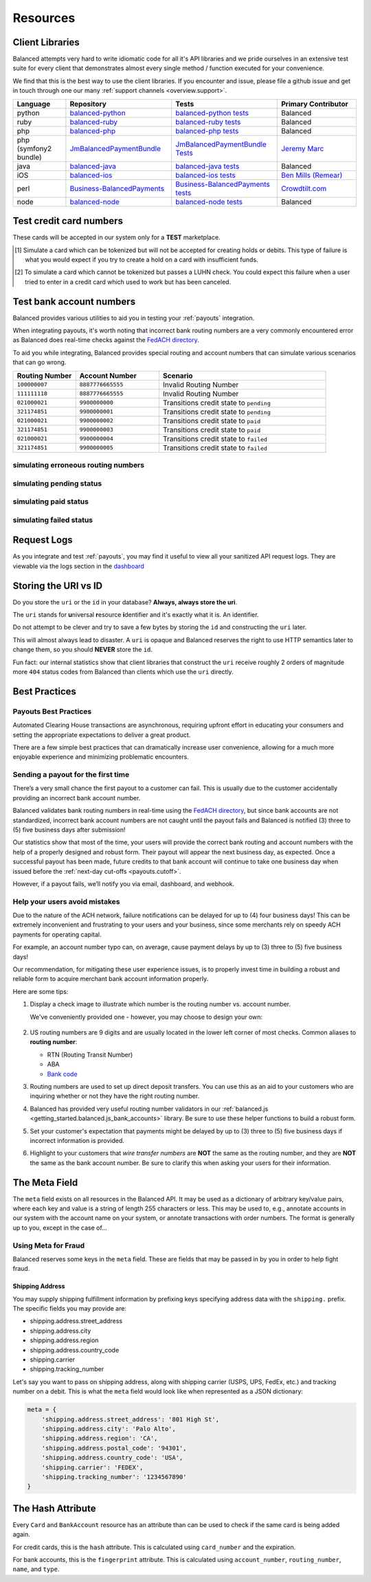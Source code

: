 .. _resources:

Resources
=========

.. _resources.client_libraries:

Client Libraries
----------------

Balanced attempts very hard to write idiomatic code for all it's API libraries
and we pride ourselves in an extensive test suite for every client that
demonstrates almost every single method / function executed for your
convenience.

We find that this is the best way to use the client libraries. If you encounter
and issue, please file a github issue and get in touch through one our
many :ref:`support channels <overview.support>`.

.. list-table::
   :widths: 10 20 20 15
   :header-rows: 1
   :class: table table-hover

   * - Language
     - Repository
     - Tests
     - Primary Contributor
   * - python
     - `balanced-python`_
     - `balanced-python tests`_
     - Balanced
   * - ruby
     - `balanced-ruby`_
     - `balanced-ruby tests`_
     - Balanced
   * - php
     - `balanced-php`_
     - `balanced-php tests`_
     - Balanced
   * - php (symfony2 bundle)
     - `JmBalancedPaymentBundle <https://github.com/jeremymarc/JmBalancedPaymentBundle>`_
     - `JmBalancedPaymentBundle Tests <https://github.com/jeremymarc/JmBalancedPaymentBundle/tree/master/Tests>`_
     - `Jeremy Marc <https://twitter.com/jeremymarc>`_
   * - java
     - `balanced-java`_
     - `balanced-java tests`_
     - Balanced
   * - iOS
     - `balanced-ios`_
     - `balanced-ios tests`_
     - `Ben Mills (Remear)`_
   * - perl
     - `Business-BalancedPayments`_
     - `Business-BalancedPayments tests`_
     - `Crowdtilt.com`_
   * - node
     - `balanced-node`_
     - `balanced-node tests`_
     - Balanced


.. _balanced-php: https://github.com/balanced/balanced-php
.. _balanced-php tests: https://github.com/balanced/balanced-php/tree/master/tests

.. _balanced-python: https://github.com/balanced/balanced-python
.. _balanced-python tests: https://github.com/balanced/balanced-python/tree/master/tests

.. _balanced-ruby: https://github.com/balanced/balanced-ruby
.. _balanced-ruby tests: https://github.com/balanced/balanced-ruby/tree/master/spec

.. _balanced-java: https://github.com/balanced/balanced-java
.. _balanced-java tests: https://github.com/balanced/balanced-java/tree/master/src/test

.. _balanced-node: https://github.com/balanced/balanced-node
.. _balanced-node tests: https://github.com/balanced/balanced-node/tree/master/test


.. _Business-BalancedPayments: https://github.com/Crowdtilt/Business-BalancedPayments
.. _Business-BalancedPayments tests: https://github.com/Crowdtilt/Business-BalancedPayments/tree/master/t

.. _balanced-ios: https://github.com/balanced/balanced-ios
.. _balanced-ios tests: https://github.com/balanced/balanced-ios/tree/master/BalancedTests


.. _Ben Mills (Remear): http://unfiniti.com

.. _Crowdtilt.com:
.. _crowdtilt: http://crowdtilt.com



.. _resources.test_credit_cards:

Test credit card numbers
------------------------

These cards will be accepted in our system only for a **TEST** marketplace.

.. cssclass:: table table-hover

  ============== =========================== ================ ==============================
   Card Brand          Number                  Security Code     Result
  ============== =========================== ================ ==============================
  ``VISA``        ``4111111111111111``            ``123``       SUCCESS
  ``MasterCard``  ``5105105105105100``            ``123``       SUCCESS
  ``AMEX``         ``341111111111111``           ``1234``       SUCCESS
  ``VISA``        ``4444444444444448`` [#]_       ``123``       SIMULATE PROCESSOR FAILURE
  ``VISA``        ``4222222222222220`` [#]_       ``123``       SIMULATE TOKENIZATION ERROR
  ============== =========================== ================ ==============================

.. [#] Simulate a card which can be tokenized but will not be accepted for creating
       holds or debits. This type of failure is what you would expect if you try to
       create a hold on a card with insufficient funds.
.. [#] To simulate a card which cannot be tokenized but passes a LUHN check. You could
       expect this failure when a user tried to enter in a credit card which used to
       work but has been canceled.

.. _resources.test_bank_accounts:

Test bank account numbers
-------------------------

Balanced provides various utilities to aid you in testing your :ref:`payouts`
integration.

When integrating payouts, it's worth noting that incorrect bank routing numbers
are a very commonly encountered error as Balanced does real-time checks against
the `FedACH directory`_.

To aid you while integrating, Balanced provides special routing and
account numbers that can simulate various scenarios that can go wrong.

.. list-table::
   :widths: 15 20 40
   :header-rows: 1
   :class: table table-hover

   * - Routing Number
     - Account Number
     - Scenario
   * - ``100000007``
     - ``8887776665555``
     - Invalid Routing Number
   * - ``111111118``
     - ``8887776665555``
     - Invalid Routing Number
   * - ``021000021``
     - ``9900000000``
     - Transitions credit state to ``pending``
   * - ``321174851``
     - ``9900000001``
     - Transitions credit state to ``pending``
   * - ``021000021``
     - ``9900000002``
     - Transitions credit state to ``paid``
   * - ``321174851``
     - ``9900000003``
     - Transitions credit state to ``paid``
   * - ``021000021``
     - ``9900000004``
     - Transitions credit state to ``failed``
   * - ``321174851``
     - ``9900000005``
     - Transitions credit state to ``failed``

simulating erroneous routing numbers
~~~~~~~~~~~~~~~~~~~~~~~~~~~~~~~~~~~~

.. dcode:: scenario bank-account-invalid-routing-number

simulating pending status
~~~~~~~~~~~~~~~~~~~~~~~~~

.. dcode:: scenario credit_pending_state

simulating paid status
~~~~~~~~~~~~~~~~~~~~~~

.. dcode:: scenario credit_paid_state

simulating failed status
~~~~~~~~~~~~~~~~~~~~~~~~

.. dcode:: scenario credit_failed_state


Request Logs
------------

As you integrate and test :ref:`payouts`, you may find it useful to view
all your sanitized API request logs. They are viewable via the logs section
in the `dashboard`_

.. _dashboard: https://dashboard.balancedpayments.com/

.. SUBHEADERS
   glossary / terms
   client library reference
   api reference
   balanced.js
   testing

.. _uri_vs_id:

Storing the URI vs ID
---------------------

Do you store the ``uri`` or the ``id`` in your database? \ **Always, always
store the uri**.

The ``uri`` stands for **u**\ niversal **r**\ esource **i**\ dentifier and it's
exactly what it is. An identifier.

Do not attempt to be clever and try to save a few bytes by storing the ``id``
and constructing the ``uri`` later.

This will almost always lead to disaster. A ``uri`` is opaque and Balanced
reserves the right to use HTTP semantics later to change them, so you
should **NEVER** store the ``id``.

Fun fact: our internal statistics show that client libraries that construct
the ``uri`` receive roughly 2 orders of magnitude more ``404`` status codes
from Balanced than clients which use the ``uri`` directly.


.. SUBHEADERS
   couponing
   mobile checkout
   guest checkout
   recurring
   group buying
   shopping cart
   accounting

.. _resources.best_practices:

Best Practices
--------------

.. _resources.best_practices.payouts:

Payouts Best Practices
~~~~~~~~~~~~~~~~~~~~~~~

Automated Clearing House transactions are asynchronous, requiring upfront effort
in educating your consumers and setting the appropriate expectations to deliver
a great product.

There are a few simple best practices that can dramatically increase user
convenience, allowing for a much more enjoyable experience and minimizing
problematic encounters.


Sending a payout for the first time
~~~~~~~~~~~~~~~~~~~~~~~~~~~~~~~~~~~

There’s a very small chance the first payout to a customer can fail. This is
usually due to the customer accidentally providing an incorrect bank account
number.

Balanced validates bank routing numbers in real-time using the
`FedACH directory`_, but since bank accounts are not standardized, incorrect
bank account numbers are not caught until the payout fails and Balanced
is notified (3) three to (5) five business days after submission!

Our statistics show that most of the time, your users will provide the correct
bank routing and account numbers with the help of a properly designed and robust
form. Their payout will appear the next business day, as expected. Once a
successful payout has been made, future credits to that bank account
will continue to take one business day when issued before the
:ref:`next-day cut-offs <payouts.cutoff>`.

However, if a payout fails, we’ll notify you via email, dashboard, and webhook.

Help your users avoid mistakes
~~~~~~~~~~~~~~~~~~~~~~~~~~~~~~

Due to the nature of the ACH network, failure notifications can be delayed
for up to (4) four business days! This can be extremely inconvenient and
frustrating to your users and your business, since some merchants rely on
speedy ACH payments for operating capital.

For example, an account number typo can, on average, cause payment delays by
up to (3) three to (5) five business days!

Our recommendation, for mitigating these user experience issues, is to properly
invest time in building a robust and reliable form to acquire merchant
bank account information properly.

Here are some tips:

#. Display a check image to illustrate which number is the routing number vs.
   account number.

   We've conveniently provided one - however, you may choose to design your
   own:

   .. figure:: https://s3.amazonaws.com/justice.web/docs/check_image.png

#. US routing numbers are 9 digits and are usually located in the lower left
   corner of most checks. Common aliases to **routing number**:

   * RTN (Routing Transit Number)
   * ABA
   * `Bank code`_

#. Routing numbers are used to set up direct deposit transfers. You can use this
   as an aid to your customers who are inquiring whether or not they have the
   right routing number.

#. Balanced has provided very useful routing number validators in our
   :ref:`balanced.js <getting_started.balanced.js_bank_accounts>` library.
   Be sure to use these helper functions to build a robust form.

#. Set your customer's expectation that payments might be delayed by up to
   (3) three to (5) five business days if incorrect information is provided.

#. Highlight to your customers that *wire transfer numbers* are **NOT** the same
   as the routing number, and they are **NOT** the same as the bank account
   number. Be sure to clarify this when asking your users for their information.


.. _Bank code: http://en.wikipedia.org/wiki/Bank_code
.. _FedACH directory: https://www.fededirectory.frb.org


The Meta Field
--------------

The ``meta`` field exists on all resources in the Balanced API. It may be used
as a dictionary of arbitrary key/value pairs, where each key and value is a
string of length 255 characters or less. This may be used to, e.g., annotate
accounts in our system with the account name on your system, or annotate
transactions with order numbers. The format is generally up to you, except in
the case of...

Using Meta for Fraud
~~~~~~~~~~~~~~~~~~~~

Balanced reserves some keys in the ``meta`` field. These are fields that may be
passed in by you in order to help fight fraud.

Shipping Address
''''''''''''''''

You may supply shipping fulfillment information by prefixing keys
specifying address data with the ``shipping.`` prefix. The specific
fields you may provide are:

-  shipping.address.street_address
-  shipping.address.city
-  shipping.address.region
-  shipping.address.country_code
-  shipping.carrier
-  shipping.tracking_number

Let's say you want to pass on shipping address, along with shipping
carrier (USPS, UPS, FedEx, etc.) and tracking number on a debit. This is
what the ``meta`` field would look like when represented as a JSON
dictionary:

.. code-block:: javascript

  meta = {
      'shipping.address.street_address': '801 High St',
      'shipping.address.city': 'Palo Alto',
      'shipping.address.region': 'CA',
      'shipping.address.postal_code': '94301',
      'shipping.address.country_code': 'USA',
      'shipping.carrier': 'FEDEX',
      'shipping.tracking_number': '1234567890'
  }


The Hash Attribute
------------------

Every ``Card`` and ``BankAccount`` resource has an attribute than can be used
to check if the same card is being added again.

For credit cards, this is the ``hash`` attribute. This is calculated using
``card_number`` and the expiration.

For bank accounts, this is the ``fingerprint`` attribute. This is calculated using
``account_number``, ``routing_number``, ``name``, and ``type``.

